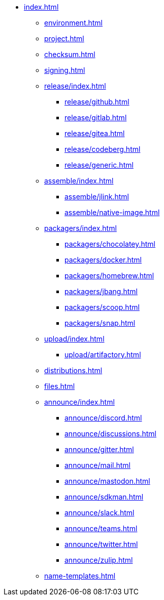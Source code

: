 * xref:index.adoc[]
** xref:environment.adoc[]
** xref:project.adoc[]
** xref:checksum.adoc[]
** xref:signing.adoc[]
** xref:release/index.adoc[]
*** xref:release/github.adoc[]
*** xref:release/gitlab.adoc[]
*** xref:release/gitea.adoc[]
*** xref:release/codeberg.adoc[]
*** xref:release/generic.adoc[]
** xref:assemble/index.adoc[]
*** xref:assemble/jlink.adoc[]
*** xref:assemble/native-image.adoc[]
** xref:packagers/index.adoc[]
*** xref:packagers/chocolatey.adoc[]
*** xref:packagers/docker.adoc[]
*** xref:packagers/homebrew.adoc[]
*** xref:packagers/jbang.adoc[]
*** xref:packagers/scoop.adoc[]
*** xref:packagers/snap.adoc[]
** xref:upload/index.adoc[]
*** xref:upload/artifactory.adoc[]
** xref:distributions.adoc[]
** xref:files.adoc[]
** xref:announce/index.adoc[]
*** xref:announce/discord.adoc[]
*** xref:announce/discussions.adoc[]
*** xref:announce/gitter.adoc[]
*** xref:announce/mail.adoc[]
*** xref:announce/mastodon.adoc[]
*** xref:announce/sdkman.adoc[]
*** xref:announce/slack.adoc[]
*** xref:announce/teams.adoc[]
*** xref:announce/twitter.adoc[]
*** xref:announce/zulip.adoc[]
** xref:name-templates.adoc[]
